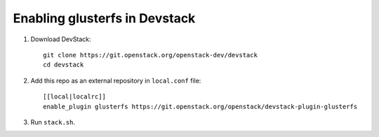 ==============================
Enabling glusterfs in Devstack
==============================

1. Download DevStack::

    git clone https://git.openstack.org/openstack-dev/devstack
    cd devstack

2. Add this repo as an external repository in ``local.conf`` file::

    [[local|localrc]]
    enable_plugin glusterfs https://git.openstack.org/openstack/devstack-plugin-glusterfs

3. Run ``stack.sh``.
